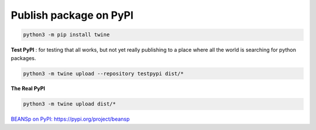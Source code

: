 Publish package on PyPI
----------------------------------------

.. code-block::

   python3 -m pip install twine

.. ::

**Test PyPI** : for testing that all works, but not yet really publishing to a place where all the world is searching for python packages.

.. code-block::

   python3 -m twine upload --repository testpypi dist/*

.. ::

**The Real PyPI**

.. code-block::

   python3 -m twine upload dist/*

.. ::


`BEANSp on PyPI:  https://pypi.org/project/beansp <https://pypi.org/project/beansp>`_

